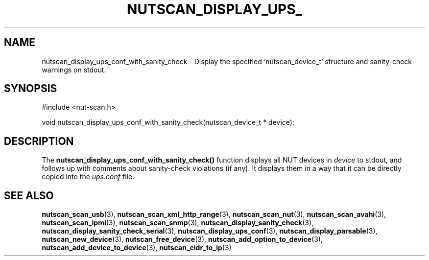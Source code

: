 '\" t
.\"     Title: nutscan_display_ups_conf_with_sanity_check
.\"    Author: [FIXME: author] [see http://www.docbook.org/tdg5/en/html/author]
.\" Generator: DocBook XSL Stylesheets vsnapshot <http://docbook.sf.net/>
.\"      Date: 04/02/2024
.\"    Manual: NUT Manual
.\"    Source: Network UPS Tools 2.8.2
.\"  Language: English
.\"
.TH "NUTSCAN_DISPLAY_UPS_" "3" "04/02/2024" "Network UPS Tools 2\&.8\&.2" "NUT Manual"
.\" -----------------------------------------------------------------
.\" * Define some portability stuff
.\" -----------------------------------------------------------------
.\" ~~~~~~~~~~~~~~~~~~~~~~~~~~~~~~~~~~~~~~~~~~~~~~~~~~~~~~~~~~~~~~~~~
.\" http://bugs.debian.org/507673
.\" http://lists.gnu.org/archive/html/groff/2009-02/msg00013.html
.\" ~~~~~~~~~~~~~~~~~~~~~~~~~~~~~~~~~~~~~~~~~~~~~~~~~~~~~~~~~~~~~~~~~
.ie \n(.g .ds Aq \(aq
.el       .ds Aq '
.\" -----------------------------------------------------------------
.\" * set default formatting
.\" -----------------------------------------------------------------
.\" disable hyphenation
.nh
.\" disable justification (adjust text to left margin only)
.ad l
.\" -----------------------------------------------------------------
.\" * MAIN CONTENT STARTS HERE *
.\" -----------------------------------------------------------------
.SH "NAME"
nutscan_display_ups_conf_with_sanity_check \- Display the specified `nutscan_device_t` structure and sanity\-check warnings on stdout\&.
.SH "SYNOPSIS"
.sp
.nf
#include <nut\-scan\&.h>
.fi
.sp
.nf
void nutscan_display_ups_conf_with_sanity_check(nutscan_device_t * device);
.fi
.SH "DESCRIPTION"
.sp
The \fBnutscan_display_ups_conf_with_sanity_check()\fR function displays all NUT devices in \fIdevice\fR to stdout, and follows up with comments about sanity\-check violations (if any)\&. It displays them in a way that it can be directly copied into the \fIups\&.conf\fR file\&.
.SH "SEE ALSO"
.sp
\fBnutscan_scan_usb\fR(3), \fBnutscan_scan_xml_http_range\fR(3), \fBnutscan_scan_nut\fR(3), \fBnutscan_scan_avahi\fR(3), \fBnutscan_scan_ipmi\fR(3), \fBnutscan_scan_snmp\fR(3), \fBnutscan_display_sanity_check\fR(3), \fBnutscan_display_sanity_check_serial\fR(3), \fBnutscan_display_ups_conf\fR(3), \fBnutscan_display_parsable\fR(3), \fBnutscan_new_device\fR(3), \fBnutscan_free_device\fR(3), \fBnutscan_add_option_to_device\fR(3), \fBnutscan_add_device_to_device\fR(3), \fBnutscan_cidr_to_ip\fR(3)
